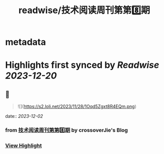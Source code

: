 :PROPERTIES:
:title: readwise/技术阅读周刊第第8️⃣期
:END:


* metadata
:PROPERTIES:
:author: [[crossoverJie's Blog]]
:full-title: "技术阅读周刊第第8️⃣期"
:category: [[articles]]
:url: http://crossoverjie.top/2023/12/01/ob/newsletter/Newsletter08-20231201/
:image-url: https://s2.loli.net/2023/12/01/AXc16Ty8hoUw3sC.png
:END:

* Highlights first synced by [[Readwise]] [[2023-12-20]]
** 📌
#+BEGIN_QUOTE
![](https://s2.loli.net/2023/11/28/1Oqd5Zgxt8R4EQm.png) 
#+END_QUOTE
    date:: [[2023-12-02]]
*** from _技术阅读周刊第第8️⃣期_ by crossoverJie's Blog
*** [[https://read.readwise.io/read/01hgmnfe28ry8zxh92nysjx90c][View Highlight]]